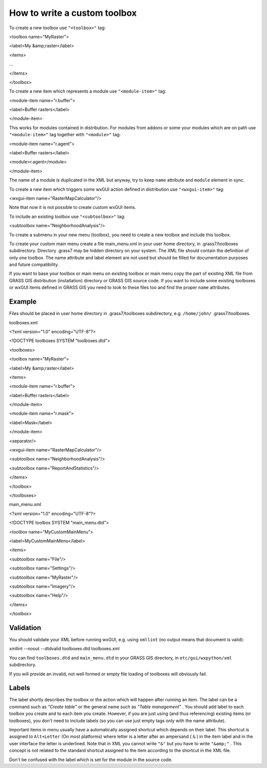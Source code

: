How to write a custom toolbox
=============================

To create a new toolbox use
``"<toolbox>"``
tag:

<toolbox name="MyRaster">

<label>My &amp;raster</label>

<items>

...

</items>

</toolbox>

To create a new item which represents a module use
``"<module-item>"``
tag:

<module-item name="r.buffer">

<label>Buffer rasters</label>

</module-item>

This works for modules contained in distribution. For modules from addons or some your modules
which are on path use
``"<module-item>"``
tag together with
``"<module>"``
tag:

<module-item name="r.agent">

<label>Buffer rasters</label>

<module>r.agent</module>

</module-item>

The name of a module is duplicated in the XML but anyway, try to keep
``name``
attribute and
``module``
element in sync.

To create a new item which triggers some wxGUI action defined in distribution use
``"<wxgui-item>"``
tag:

<wxgui-item name="RasterMapCalculator"/>

Note that now it is not possible to create custom wxGUI items.

To include an existing toolbox use
``"<subtoolbox>"``
tag:

<subtoolbox name="NeighborhoodAnalysis"/>

To create a submenu in your new menu (toolbox), you need to create a new toolbox and include this toolbox.

To create your custom main menu create a file main_menu.xml in your user home directory, in .grass7/toolboxes subdirectory. Directory .grass7 may be hidden directory on your system. The XML file should contain the definition of only one toolbox. The name attribute and label element are not used but should be filled for documentation purposes and future compatibility.

If you want to base your toolbox or main menu on existing toolbox or main menu copy the part of existing XML file from GRASS GIS distribution (installation) directory or GRASS GIS source code. If you want to include some existing toolboxes or wxGUI items defined in GRASS GIS you need to look to these files too and find the proper
``name``
attributes.

Example
-------

Files should be placed in user home directory in .grass7/toolboxes subdirectory, e.g.
``/home/john/``
.grass7/toolboxes.

toolboxes.xml

<?xml version="1.0" encoding="UTF-8"?>

<!DOCTYPE toolboxes SYSTEM "toolboxes.dtd">

<toolboxes>

<toolbox name="MyRaster">

<label>My &amp;raster</label>

<items>

<module-item name="r.buffer">

<label>Buffer rasters</label>

</module-item>

<module-item name="r.mask">

<label>Mask</label>

</module-item>

<separator/>

<wxgui-item name="RasterMapCalculator"/>

<subtoolbox name="NeighborhoodAnalysis"/>

<subtoolbox name="ReportAndStatistics"/>

</items>

</toolbox>

</toolboxes>

main_menu.xml

<?xml version="1.0" encoding="UTF-8"?>

<!DOCTYPE toolbox SYSTEM "main_menu.dtd">

<toolbox name="MyCustomMainMenu">

<label>MyCustomMainMenu</label>

<items>

<subtoolbox name="File"/>

<subtoolbox name="Settings"/>

<subtoolbox name="MyRaster"/>

<subtoolbox name="Imagery"/>

<subtoolbox name="Help"/>

</items>

</toolbox>

Validation
----------

You should validate your XML before running wxGUI, e.g. using
``xmllint``
(no output means that document is valid):

xmllint --noout --dtdvalid toolboxes.dtd toolboxes.xml

You can find
``toolboxes.dtd``
and
``main_menu.dtd``
in your GRASS GIS directory, in
``etc/gui/wxpython/xml``
subdirectory.

If you will provide an invalid, not well formed or empty file loading of toolboxes will obviously fail.

Labels
------

The label shortly describes the toolbox or the action which will happen after running an item. The label can be a command such as
*"Create table"*
or the general name such as
*"Table management"*
. You should add label to each toolbox you create and to each item you create. However, if you are just using (and thus referencing) existing items (or toolboxes), you don't need to include labels (so you can use just empty tags only with the name attribute).

Important items in menu usually have a automatically assigned shortcut which depends on their label. This shortcut is assigned to
``Alt+Letter``
(On most platforms) where letter is a letter after an ampersand (
``&``
) in the item label and in the user interface the letter is underlined. Note that in XML you cannot write
``"&"``
but you have to write
``"&amp;"``
. This concept is not related to the standard shortcut assigned to the item according to the shortcut in the XML file.

Don't be confused with the label which is set for the module in the source code.
